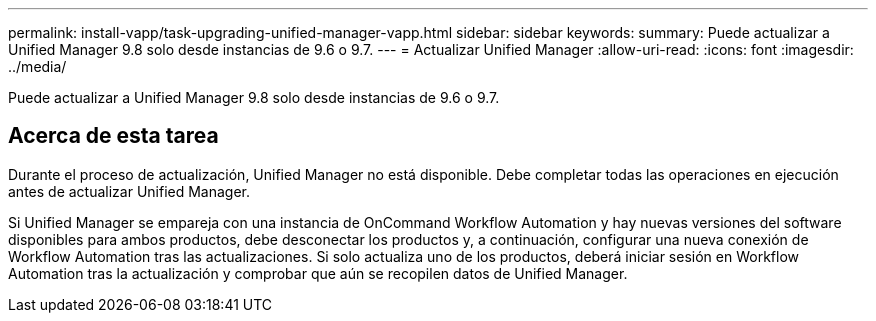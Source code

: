 ---
permalink: install-vapp/task-upgrading-unified-manager-vapp.html 
sidebar: sidebar 
keywords:  
summary: Puede actualizar a Unified Manager 9.8 solo desde instancias de 9.6 o 9.7. 
---
= Actualizar Unified Manager
:allow-uri-read: 
:icons: font
:imagesdir: ../media/


[role="lead"]
Puede actualizar a Unified Manager 9.8 solo desde instancias de 9.6 o 9.7.



== Acerca de esta tarea

Durante el proceso de actualización, Unified Manager no está disponible. Debe completar todas las operaciones en ejecución antes de actualizar Unified Manager.

Si Unified Manager se empareja con una instancia de OnCommand Workflow Automation y hay nuevas versiones del software disponibles para ambos productos, debe desconectar los productos y, a continuación, configurar una nueva conexión de Workflow Automation tras las actualizaciones. Si solo actualiza uno de los productos, deberá iniciar sesión en Workflow Automation tras la actualización y comprobar que aún se recopilen datos de Unified Manager.
